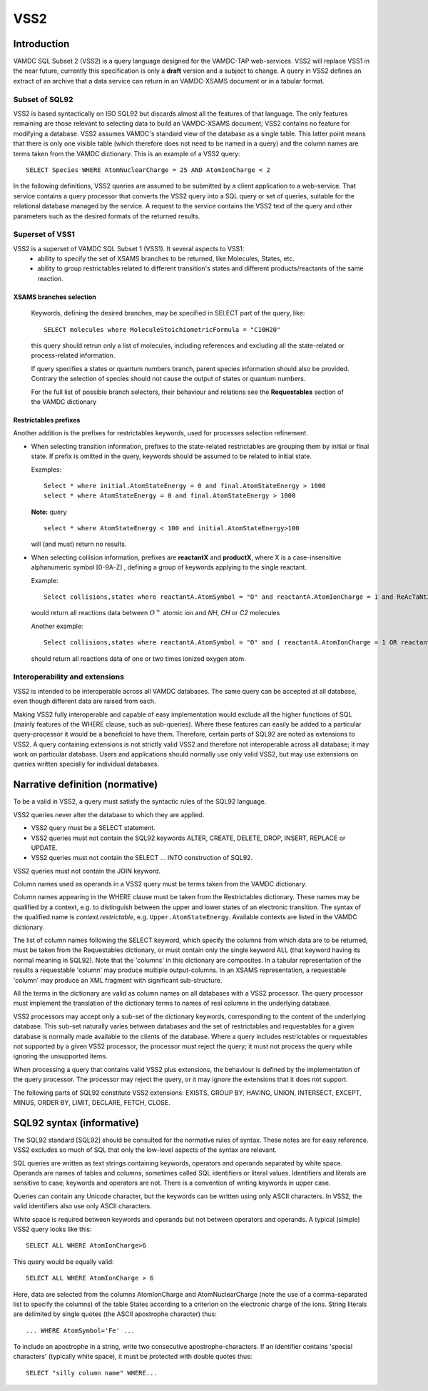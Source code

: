 .. _vss2:

====
VSS2
====


Introduction
-------------

VAMDC SQL Subset 2 (VSS2) is a query language designed for the VAMDC-TAP web-services.
VSS2 will replace VSS1 in the near future, currently this specification is only a **draft** version and a subject to change.
A query in VSS2 defines an extract of an archive that a data service can return in an VAMDC-XSAMS document or in a tabular format.

Subset of SQL92
~~~~~~~~~~~~~~~~

VSS2 is based syntactically on ISO SQL92 but discards almost all the features of that language. 
The only features remaining are those relevant to selecting data to build an VAMDC-XSAMS document; VSS2 contains no feature for modifying a database. VSS2 assumes VAMDC's standard view of the database as a single table. This latter point means that there is only one visible table (which therefore does not need to be named in a query) and the column names are terms taken from the VAMDC dictionary.
This is an example of a VSS2 query::

	SELECT Species WHERE AtomNuclearCharge = 25 AND AtomIonCharge < 2

In the following definitions, VSS2 queries are assumed to be submitted by a client application  to a web-service. That service contains a query processor that converts the VSS2 query into a SQL query or set of queries, suitable for the relational database managed by the service. A request to the service contains the VSS2 text of the query and other parameters such as the desired formats of the returned results.

Superset of VSS1
~~~~~~~~~~~~~~~~

VSS2 is a superset of VAMDC SQL Subset 1 (VSS1). It several aspects to VSS1:
	* ability to specify the set of XSAMS branches to be returned, like Molecules, States, etc.
	* ability to group restrictables related to different transition's states and different products/reactants of the same reaction.
	
	
XSAMS branches selection
+++++++++++++++++++++++++++

	Keywords, defining the desired branches, may be specified in SELECT part of the query, like::
	
		SELECT molecules where MoleculeStoichiometricFormula = "C10H20"
	
	this query should retrun only a list of molecules, including references and excluding all the state-related or process-related information.
	
	If query specifies a states or quantum numbers branch, parent species information should also be provided. Contrary the selection of species should not cause the output of states or quantum numbers.
	
	For the full list of possible branch selectors, their behaviour and relations see the **Requestables** section of the VAMDC dictionary

Restrictables prefixes
++++++++++++++++++++++++

Another addition is the prefixes for restrictables keywords, used for processes selection refinement.

*	When selecting transition information, prefixes to the state-related restrictables are grouping them by initial or final state. If prefix is omitted in the query, keywords should be assumed to be related to initial state.

	Examples::
	
		Select * where initial.AtomStateEnergy = 0 and final.AtomStateEnergy > 1000
		select * where AtomStateEnergy = 0 and final.AtomStateEnergy > 1000
	
	**Note:** query

	::

		select * where AtomStateEnergy < 100 and initial.AtomStateEnergy>100

	will (and must) return no results.

*	When selecting collision information, prefixes are **reactantX** and **productX**, where X is a case-insensitive alphanumeric symbol [0-9A-Z] , defining a group of keywords applying to the single reactant. 

	Example::
	
		Select collisions,states where reactantA.AtomSymbol = "O" and reactantA.AtomIonCharge = 1 and ReAcTaNt2.MoleculeStoichiometricFormula in ("HN","HC","C2")

	would return all reactions data between :math:`O^+` atomic ion and *NH*, *CH* or *C2* molecules
	
	Another example::

		Select collisions,states where reactantA.AtomSymbol = "O" and ( reactantA.AtomIonCharge = 1 OR reactantA.AtomIonCharge = 2)
	
	should return all reactions data of one or two times ionized oxygen atom.
	
	
	

Interoperability and extensions
~~~~~~~~~~~~~~~~~~~~~~~~~~~~~~~~

VSS2 is intended to be interoperable across all VAMDC databases.  The same query can be accepted at all database, even though different data are raised from each. 

Making VSS2 fully interoperable and capable of easy implementation would exclude all the higher functions of SQL (mainly features of the WHERE clause, such as sub-queries). Where these features can easily be added to a particular query-processor it would be a beneficial to have them. Therefore, certain parts of SQL92 are noted as extensions to VSS2. A query containing extensions is not strictly valid VSS2 and therefore not interoperable across all database; it may work on particular database. Users and applications should normally use only valid VSS2, but may use extensions on queries written specially for individual databases.

Narrative definition (normative)
--------------------------------

To be a valid in VSS2, a query must satisfy the syntactic rules of the SQL92 language.

VSS2 queries never alter the database to which they are applied. 

* VSS2 query must be a SELECT statement. 

* VSS2 queries must not contain the SQL92 keywords ALTER, CREATE, DELETE, DROP,  INSERT, REPLACE or UPDATE.

* VSS2 queries must not contain the SELECT ... INTO construction of SQL92.

VSS2 queries must not contain the JOIN keyword.

Column names used as operands in a VSS2 query must be terms taken from the VAMDC dictionary. 

Column names appearing in the WHERE clause must be taken from the Restrictables dictionary. These names may be qualified by a context, e.g. to distinguish between the upper and lower states of an electronic transition. The syntax of the qualified name is *context.restrictable*, e.g. ``Upper.AtomStateEnergy``.
Available contexts are listed in the VAMDC dictionary.

The list of column names following the SELECT keyword, which specify the columns from which data are to be returned, must be taken from the Requestables dictionary, or must contain only the single keyword ALL (that keyword having its normal meaning in SQL92). Note that the 'columns' in this dictionary are composites. In a tabular representation of the results a requestable 'column' may produce multiple output-columns. In an XSAMS representation, a requestable 'column' may produce an XML fragment with significant sub-structure.

All the terms in the dictionary are valid as column names on all databases with a VSS2 processor. The query processor must implement the translation of the dictionary terms to names of real columns in the underlying database.

VSS2 processors may accept only a sub-set of the dictionary keywords, corresponding to the content of the underlying database. This sub-set naturally varies between databases and the set of restrictables and requestables for a given database is normally made available to the clients of the database. Where a query includes restrictables or requestables not supported by a given VSS2 processor, the processor must reject the query; it must not process the query while ignoring the unsupported items.

When processing a query that contains valid VSS2 plus extensions, the behaviour is defined by the implementation of the query processor. The processor may reject the query, or it may ignore the extensions that it does not support.

The following parts of SQL92 constitute VSS2 extensions: EXISTS, GROUP BY, HAVING, UNION, INTERSECT, EXCEPT, MINUS, ORDER BY, LIMIT, DECLARE, FETCH, CLOSE.

SQL92 syntax (informative)
--------------------------

The SQL92 standard [SQL92] should be consulted for the normative rules of syntax. These notes are for easy reference. VSS2 excludes so much of SQL that only the low-level aspects of the syntax are relevant.

SQL queries are written as text strings containing keywords, operators and operands separated by white space. Operands are names of tables and columns, sometimes called SQL identifiers or literal values. Identifiers and literals are sensitive to case; keywords and operators are not. There is a convention of writing keywords in upper case.

Queries can contain any Unicode character, but the keywords can be written using only ASCII characters. In VSS2, the valid identifiers also use only ASCII characters.

White space is required between keywords and operands but not between operators and operands. 
A typical (simple) VSS2 query looks like this::

	SELECT ALL WHERE AtomIonCharge>6
	
This query would be equally valid::

	SELECT ALL WHERE AtomIonCharge > 6

Here, data are selected from the columns AtomIonCharge and AtomNuclearCharge (note the use of a comma-separated list to specify the columns) of the table States according to a criterion on the electronic charge of the ions.
String literals are delimited by single quotes (the ASCII apostrophe character) thus::

	... WHERE AtomSymbol='Fe' ...

To include an apostrophe in a string, write two consecutive apostrophe-characters.
If an identifier contains 'special characters' (typically white space), it must be protected with double quotes thus::

	SELECT "silly column name" WHERE...

